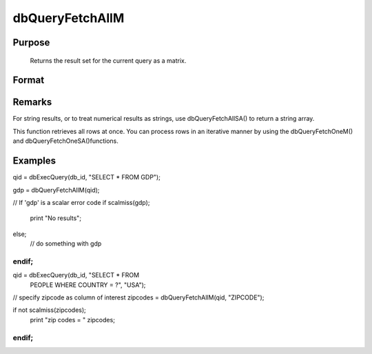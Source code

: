 
dbQueryFetchAllM
==============================================

Purpose
----------------

		Returns the result set for the current query as a matrix. 

Format
----------------
.. function:: dbQueryFetchAllM(qid) 
			   
			  dbQueryFetchAllM(qid, columns)

    :param qid: query number.
    :type qid: scalar

    :param columns: specific columns to pull out from result matrix.
        Must be a subset of fields from SELECT statement.
    :type columns: string or string array

    :returns: result (*matrix*), the result set; or if the result set is empty, a scalar error code.

Remarks
-------

For string results, or to treat numerical results as strings, use
dbQueryFetchAllSA() to return a string array.

This function retrieves all rows at once. You can process rows in an
iterative manner by using the dbQueryFetchOneM() and
dbQueryFetchOneSA()functions.


Examples
----------------

qid = dbExecQuery(db_id, "SELECT * FROM GDP");

gdp = dbQueryFetchAllM(qid);
				
// If 'gdp' is a scalar error code    
if scalmiss(gdp);
     print "No results";
else;
     // do something with gdp
endif;
++++++++++++++++++++++++++++++++++++++++++++++++++++++++++++++++++++++++++++++++++++++++++++++++++++++++++++++++++++++++++++++++++++++++++++++++++++++++++++++++++++++++++++++++++++++++++++++++++++++++++++++

qid = dbExecQuery(db_id, "SELECT * FROM 
     PEOPLE WHERE COUNTRY = ?", "USA");

// specify zipcode as column of interest
zipcodes = dbQueryFetchAllM(qid, "ZIPCODE"); 

if not scalmiss(zipcodes);
    print "zip codes = " zipcodes;
endif;
++++++++++++++++++++++++++++++++++++++++++++++++++++++++++++++++++++++++++++++++++++++++++++++++++++++++++++++++++++++++++++++++++++++++++++++++++++++++++++++++++++++++++++++++++++++++++++++++++++++++++++++++++++++++++++++++++++++++++++++

.. seealso:: Functions :func:`dbQueryFetchAllSA`, :func:`dbQueryFetchOneM`, :func:`dbQueryFetchOneSA`

